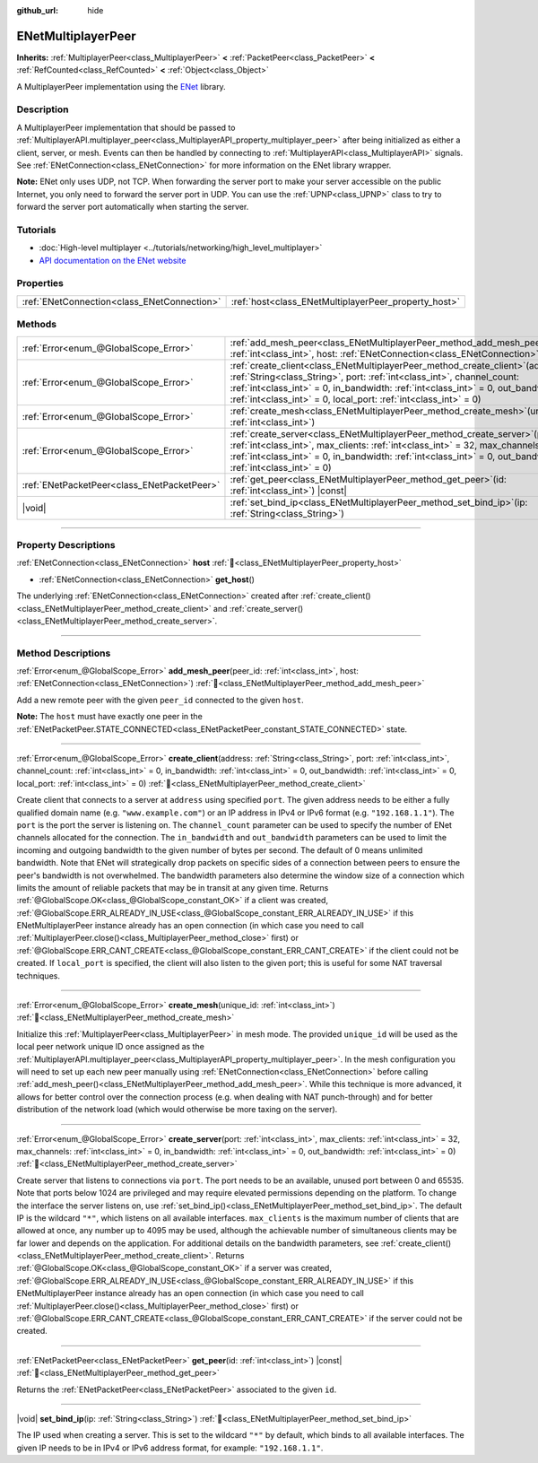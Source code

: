:github_url: hide

.. DO NOT EDIT THIS FILE!!!
.. Generated automatically from Godot engine sources.
.. Generator: https://github.com/blazium-engine/blazium/tree/4.3/doc/tools/make_rst.py.
.. XML source: https://github.com/blazium-engine/blazium/tree/4.3/modules/enet/doc_classes/ENetMultiplayerPeer.xml.

.. _class_ENetMultiplayerPeer:

ENetMultiplayerPeer
===================

**Inherits:** :ref:`MultiplayerPeer<class_MultiplayerPeer>` **<** :ref:`PacketPeer<class_PacketPeer>` **<** :ref:`RefCounted<class_RefCounted>` **<** :ref:`Object<class_Object>`

A MultiplayerPeer implementation using the `ENet <http://enet.bespin.org/index.html>`__ library.

.. rst-class:: classref-introduction-group

Description
-----------

A MultiplayerPeer implementation that should be passed to :ref:`MultiplayerAPI.multiplayer_peer<class_MultiplayerAPI_property_multiplayer_peer>` after being initialized as either a client, server, or mesh. Events can then be handled by connecting to :ref:`MultiplayerAPI<class_MultiplayerAPI>` signals. See :ref:`ENetConnection<class_ENetConnection>` for more information on the ENet library wrapper.

\ **Note:** ENet only uses UDP, not TCP. When forwarding the server port to make your server accessible on the public Internet, you only need to forward the server port in UDP. You can use the :ref:`UPNP<class_UPNP>` class to try to forward the server port automatically when starting the server.

.. rst-class:: classref-introduction-group

Tutorials
---------

- :doc:`High-level multiplayer <../tutorials/networking/high_level_multiplayer>`

- `API documentation on the ENet website <http://enet.bespin.org/usergroup0.html>`__

.. rst-class:: classref-reftable-group

Properties
----------

.. table::
   :widths: auto

   +---------------------------------------------+------------------------------------------------------+
   | :ref:`ENetConnection<class_ENetConnection>` | :ref:`host<class_ENetMultiplayerPeer_property_host>` |
   +---------------------------------------------+------------------------------------------------------+

.. rst-class:: classref-reftable-group

Methods
-------

.. table::
   :widths: auto

   +---------------------------------------------+-------------------------------------------------------------------------------------------------------------------------------------------------------------------------------------------------------------------------------------------------------------------------------------------------------------------------+
   | :ref:`Error<enum_@GlobalScope_Error>`       | :ref:`add_mesh_peer<class_ENetMultiplayerPeer_method_add_mesh_peer>`\ (\ peer_id\: :ref:`int<class_int>`, host\: :ref:`ENetConnection<class_ENetConnection>`\ )                                                                                                                                                         |
   +---------------------------------------------+-------------------------------------------------------------------------------------------------------------------------------------------------------------------------------------------------------------------------------------------------------------------------------------------------------------------------+
   | :ref:`Error<enum_@GlobalScope_Error>`       | :ref:`create_client<class_ENetMultiplayerPeer_method_create_client>`\ (\ address\: :ref:`String<class_String>`, port\: :ref:`int<class_int>`, channel_count\: :ref:`int<class_int>` = 0, in_bandwidth\: :ref:`int<class_int>` = 0, out_bandwidth\: :ref:`int<class_int>` = 0, local_port\: :ref:`int<class_int>` = 0\ ) |
   +---------------------------------------------+-------------------------------------------------------------------------------------------------------------------------------------------------------------------------------------------------------------------------------------------------------------------------------------------------------------------------+
   | :ref:`Error<enum_@GlobalScope_Error>`       | :ref:`create_mesh<class_ENetMultiplayerPeer_method_create_mesh>`\ (\ unique_id\: :ref:`int<class_int>`\ )                                                                                                                                                                                                               |
   +---------------------------------------------+-------------------------------------------------------------------------------------------------------------------------------------------------------------------------------------------------------------------------------------------------------------------------------------------------------------------------+
   | :ref:`Error<enum_@GlobalScope_Error>`       | :ref:`create_server<class_ENetMultiplayerPeer_method_create_server>`\ (\ port\: :ref:`int<class_int>`, max_clients\: :ref:`int<class_int>` = 32, max_channels\: :ref:`int<class_int>` = 0, in_bandwidth\: :ref:`int<class_int>` = 0, out_bandwidth\: :ref:`int<class_int>` = 0\ )                                       |
   +---------------------------------------------+-------------------------------------------------------------------------------------------------------------------------------------------------------------------------------------------------------------------------------------------------------------------------------------------------------------------------+
   | :ref:`ENetPacketPeer<class_ENetPacketPeer>` | :ref:`get_peer<class_ENetMultiplayerPeer_method_get_peer>`\ (\ id\: :ref:`int<class_int>`\ ) |const|                                                                                                                                                                                                                    |
   +---------------------------------------------+-------------------------------------------------------------------------------------------------------------------------------------------------------------------------------------------------------------------------------------------------------------------------------------------------------------------------+
   | |void|                                      | :ref:`set_bind_ip<class_ENetMultiplayerPeer_method_set_bind_ip>`\ (\ ip\: :ref:`String<class_String>`\ )                                                                                                                                                                                                                |
   +---------------------------------------------+-------------------------------------------------------------------------------------------------------------------------------------------------------------------------------------------------------------------------------------------------------------------------------------------------------------------------+

.. rst-class:: classref-section-separator

----

.. rst-class:: classref-descriptions-group

Property Descriptions
---------------------

.. _class_ENetMultiplayerPeer_property_host:

.. rst-class:: classref-property

:ref:`ENetConnection<class_ENetConnection>` **host** :ref:`🔗<class_ENetMultiplayerPeer_property_host>`

.. rst-class:: classref-property-setget

- :ref:`ENetConnection<class_ENetConnection>` **get_host**\ (\ )

The underlying :ref:`ENetConnection<class_ENetConnection>` created after :ref:`create_client()<class_ENetMultiplayerPeer_method_create_client>` and :ref:`create_server()<class_ENetMultiplayerPeer_method_create_server>`.

.. rst-class:: classref-section-separator

----

.. rst-class:: classref-descriptions-group

Method Descriptions
-------------------

.. _class_ENetMultiplayerPeer_method_add_mesh_peer:

.. rst-class:: classref-method

:ref:`Error<enum_@GlobalScope_Error>` **add_mesh_peer**\ (\ peer_id\: :ref:`int<class_int>`, host\: :ref:`ENetConnection<class_ENetConnection>`\ ) :ref:`🔗<class_ENetMultiplayerPeer_method_add_mesh_peer>`

Add a new remote peer with the given ``peer_id`` connected to the given ``host``.

\ **Note:** The ``host`` must have exactly one peer in the :ref:`ENetPacketPeer.STATE_CONNECTED<class_ENetPacketPeer_constant_STATE_CONNECTED>` state.

.. rst-class:: classref-item-separator

----

.. _class_ENetMultiplayerPeer_method_create_client:

.. rst-class:: classref-method

:ref:`Error<enum_@GlobalScope_Error>` **create_client**\ (\ address\: :ref:`String<class_String>`, port\: :ref:`int<class_int>`, channel_count\: :ref:`int<class_int>` = 0, in_bandwidth\: :ref:`int<class_int>` = 0, out_bandwidth\: :ref:`int<class_int>` = 0, local_port\: :ref:`int<class_int>` = 0\ ) :ref:`🔗<class_ENetMultiplayerPeer_method_create_client>`

Create client that connects to a server at ``address`` using specified ``port``. The given address needs to be either a fully qualified domain name (e.g. ``"www.example.com"``) or an IP address in IPv4 or IPv6 format (e.g. ``"192.168.1.1"``). The ``port`` is the port the server is listening on. The ``channel_count`` parameter can be used to specify the number of ENet channels allocated for the connection. The ``in_bandwidth`` and ``out_bandwidth`` parameters can be used to limit the incoming and outgoing bandwidth to the given number of bytes per second. The default of 0 means unlimited bandwidth. Note that ENet will strategically drop packets on specific sides of a connection between peers to ensure the peer's bandwidth is not overwhelmed. The bandwidth parameters also determine the window size of a connection which limits the amount of reliable packets that may be in transit at any given time. Returns :ref:`@GlobalScope.OK<class_@GlobalScope_constant_OK>` if a client was created, :ref:`@GlobalScope.ERR_ALREADY_IN_USE<class_@GlobalScope_constant_ERR_ALREADY_IN_USE>` if this ENetMultiplayerPeer instance already has an open connection (in which case you need to call :ref:`MultiplayerPeer.close()<class_MultiplayerPeer_method_close>` first) or :ref:`@GlobalScope.ERR_CANT_CREATE<class_@GlobalScope_constant_ERR_CANT_CREATE>` if the client could not be created. If ``local_port`` is specified, the client will also listen to the given port; this is useful for some NAT traversal techniques.

.. rst-class:: classref-item-separator

----

.. _class_ENetMultiplayerPeer_method_create_mesh:

.. rst-class:: classref-method

:ref:`Error<enum_@GlobalScope_Error>` **create_mesh**\ (\ unique_id\: :ref:`int<class_int>`\ ) :ref:`🔗<class_ENetMultiplayerPeer_method_create_mesh>`

Initialize this :ref:`MultiplayerPeer<class_MultiplayerPeer>` in mesh mode. The provided ``unique_id`` will be used as the local peer network unique ID once assigned as the :ref:`MultiplayerAPI.multiplayer_peer<class_MultiplayerAPI_property_multiplayer_peer>`. In the mesh configuration you will need to set up each new peer manually using :ref:`ENetConnection<class_ENetConnection>` before calling :ref:`add_mesh_peer()<class_ENetMultiplayerPeer_method_add_mesh_peer>`. While this technique is more advanced, it allows for better control over the connection process (e.g. when dealing with NAT punch-through) and for better distribution of the network load (which would otherwise be more taxing on the server).

.. rst-class:: classref-item-separator

----

.. _class_ENetMultiplayerPeer_method_create_server:

.. rst-class:: classref-method

:ref:`Error<enum_@GlobalScope_Error>` **create_server**\ (\ port\: :ref:`int<class_int>`, max_clients\: :ref:`int<class_int>` = 32, max_channels\: :ref:`int<class_int>` = 0, in_bandwidth\: :ref:`int<class_int>` = 0, out_bandwidth\: :ref:`int<class_int>` = 0\ ) :ref:`🔗<class_ENetMultiplayerPeer_method_create_server>`

Create server that listens to connections via ``port``. The port needs to be an available, unused port between 0 and 65535. Note that ports below 1024 are privileged and may require elevated permissions depending on the platform. To change the interface the server listens on, use :ref:`set_bind_ip()<class_ENetMultiplayerPeer_method_set_bind_ip>`. The default IP is the wildcard ``"*"``, which listens on all available interfaces. ``max_clients`` is the maximum number of clients that are allowed at once, any number up to 4095 may be used, although the achievable number of simultaneous clients may be far lower and depends on the application. For additional details on the bandwidth parameters, see :ref:`create_client()<class_ENetMultiplayerPeer_method_create_client>`. Returns :ref:`@GlobalScope.OK<class_@GlobalScope_constant_OK>` if a server was created, :ref:`@GlobalScope.ERR_ALREADY_IN_USE<class_@GlobalScope_constant_ERR_ALREADY_IN_USE>` if this ENetMultiplayerPeer instance already has an open connection (in which case you need to call :ref:`MultiplayerPeer.close()<class_MultiplayerPeer_method_close>` first) or :ref:`@GlobalScope.ERR_CANT_CREATE<class_@GlobalScope_constant_ERR_CANT_CREATE>` if the server could not be created.

.. rst-class:: classref-item-separator

----

.. _class_ENetMultiplayerPeer_method_get_peer:

.. rst-class:: classref-method

:ref:`ENetPacketPeer<class_ENetPacketPeer>` **get_peer**\ (\ id\: :ref:`int<class_int>`\ ) |const| :ref:`🔗<class_ENetMultiplayerPeer_method_get_peer>`

Returns the :ref:`ENetPacketPeer<class_ENetPacketPeer>` associated to the given ``id``.

.. rst-class:: classref-item-separator

----

.. _class_ENetMultiplayerPeer_method_set_bind_ip:

.. rst-class:: classref-method

|void| **set_bind_ip**\ (\ ip\: :ref:`String<class_String>`\ ) :ref:`🔗<class_ENetMultiplayerPeer_method_set_bind_ip>`

The IP used when creating a server. This is set to the wildcard ``"*"`` by default, which binds to all available interfaces. The given IP needs to be in IPv4 or IPv6 address format, for example: ``"192.168.1.1"``.

.. |virtual| replace:: :abbr:`virtual (This method should typically be overridden by the user to have any effect.)`
.. |const| replace:: :abbr:`const (This method has no side effects. It doesn't modify any of the instance's member variables.)`
.. |vararg| replace:: :abbr:`vararg (This method accepts any number of arguments after the ones described here.)`
.. |constructor| replace:: :abbr:`constructor (This method is used to construct a type.)`
.. |static| replace:: :abbr:`static (This method doesn't need an instance to be called, so it can be called directly using the class name.)`
.. |operator| replace:: :abbr:`operator (This method describes a valid operator to use with this type as left-hand operand.)`
.. |bitfield| replace:: :abbr:`BitField (This value is an integer composed as a bitmask of the following flags.)`
.. |void| replace:: :abbr:`void (No return value.)`

